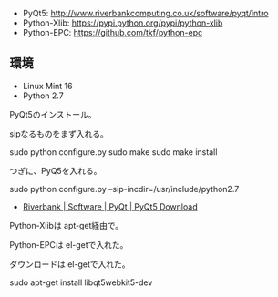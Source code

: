 - PyQt5:       http://www.riverbankcomputing.co.uk/software/pyqt/intro
- Python-Xlib: https://pypi.python.org/pypi/python-xlib
- Python-EPC:  https://github.com/tkf/python-epc

** 環境
- Linux Mint 16
- Python 2.7

PyQt5のインストール。

sipなるものをまず入れる。

sudo python configure.py
sudo make
sudo make install

つぎに、PyQ5を入れる。

sudo python configure.py --sip-incdir=/usr/include/python2.7

- [[http://www.riverbankcomputing.co.uk/software/pyqt/download5][Riverbank | Software | PyQt | PyQt5 Download]]

Python-Xlibは apt-get経由で。

Python-EPCは el-getで入れた。

ダウンロードは el-getで入れた。

sudo apt-get install libqt5webkit5-dev
